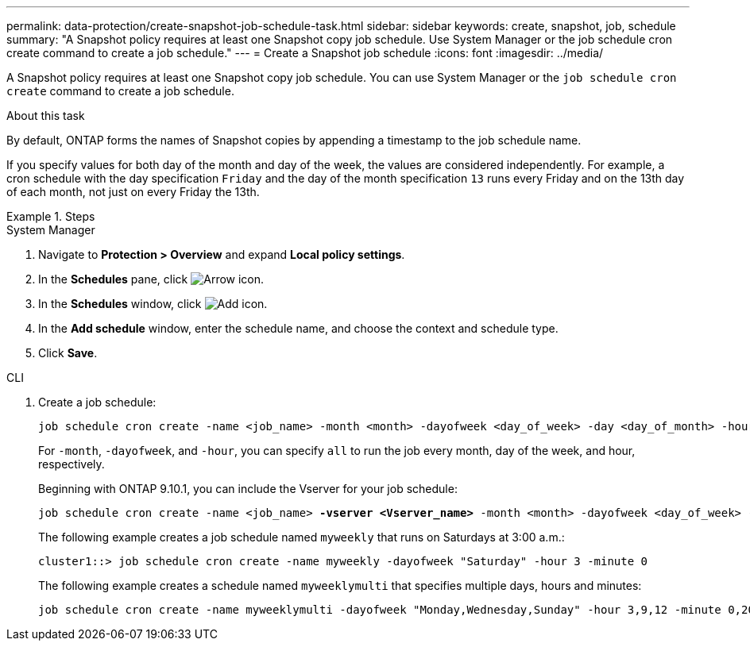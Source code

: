 ---
permalink: data-protection/create-snapshot-job-schedule-task.html
sidebar: sidebar
keywords: create, snapshot, job, schedule
summary: "A Snapshot policy requires at least one Snapshot copy job schedule. Use System Manager or the job schedule cron create command to create a job schedule."
---
= Create a Snapshot job schedule
:icons: font
:imagesdir: ../media/

[.lead]
A Snapshot policy requires at least one Snapshot copy job schedule. You can use System Manager or the `job schedule cron create` command to create a job schedule.

.About this task

By default, ONTAP forms the names of Snapshot copies by appending a timestamp to the job schedule name.

If you specify values for both day of the month and day of the week, the values are considered independently. For example, a cron schedule with the day specification `Friday` and the day of the month specification `13` runs every Friday and on the 13th day of each month, not just on every Friday the 13th.

.Steps

[role="tabbed-block"]
====
.System Manager
--
. Navigate to *Protection > Overview* and expand *Local policy settings*.
. In the *Schedules* pane, click image:icon_arrow.gif[Arrow icon].
. In the *Schedules* window, click image:icon_add.gif[Add icon].
. In the *Add schedule* window, enter the schedule name, and choose the context and schedule type. 
. Click *Save*.
--
.CLI
--
. Create a job schedule:
+
[source,cli]
----
job schedule cron create -name <job_name> -month <month> -dayofweek <day_of_week> -day <day_of_month> -hour <hour> -minute <minute>
----
+
For `-month`, `-dayofweek`, and `-hour`, you can specify `all` to run the job every month, day of the week, and hour, respectively.
+
Beginning with ONTAP 9.10.1, you can include the Vserver for your job schedule:
+
[subs=+quotes]
----
job schedule cron create -name <job_name> *-vserver <Vserver_name>* -month <month> -dayofweek <day_of_week> -day <day_of_month> -hour <hour> -minute <minute>
----
// 2021-11-09, BURT 1416399
+
The following example creates a job schedule named `myweekly` that runs on Saturdays at 3:00 a.m.:
+
----
cluster1::> job schedule cron create -name myweekly -dayofweek "Saturday" -hour 3 -minute 0
----
+
The following example creates a schedule named `myweeklymulti` that specifies multiple days, hours and minutes:
+
----
job schedule cron create -name myweeklymulti -dayofweek "Monday,Wednesday,Sunday" -hour 3,9,12 -minute 0,20,50
----
--
====

// 2024-May-23. ONTAPDOC-2013